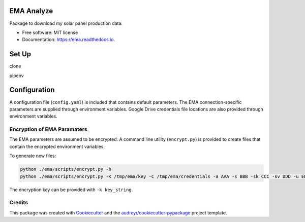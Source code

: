 ===========
EMA Analyze
===========


.. image:: https://img.shields.io/pypi/v/ema.svg
        :target: https://pypi.python.org/pypi/ema

.. image:: https://img.shields.io/travis/perdue/ema.svg
        :target: https://travis-ci.org/perdue/ema

.. image:: https://readthedocs.org/projects/ema/badge/?version=latest
        :target: https://ema.readthedocs.io/en/latest/?badge=latest
        :alt: Documentation Status




Package to download my solar panel production data.


* Free software: MIT license
* Documentation: https://ema.readthedocs.io.

===========
Set Up
===========
clone

pipenv

================
Configuration
================

A configuration file (``config.yaml``) is included that contains default parameters.
The EMA connection-specific parameters are supplied through
environment variables.  Google Drive credentials file locations are
also provided through environment variables.

Encryption of EMA Paramaters
----------------------------

The EMA parameters are assumed to be encrypted.
A command line utility (``encrypt.py``) is provided to create files that
contain the encrypted environment variables.

To generate new files:

.. code-block:: bash

  python ./ema/scripts/encrypt.py -h
  python ./ema/scripts/encrypt.py -K /tmp/ema/key -C /tmp/ema/credentials -a AAA -s BBB -sk CCC -sv DDD -u EEE -p FFF

The encryption key can be provided with ``-k key_string``.

Credits
-------

This package was created with Cookiecutter_ and the `audreyr/cookiecutter-pypackage`_ project template.

.. _Cookiecutter: https://github.com/audreyr/cookiecutter
.. _`audreyr/cookiecutter-pypackage`: https://github.com/audreyr/cookiecutter-pypackage
